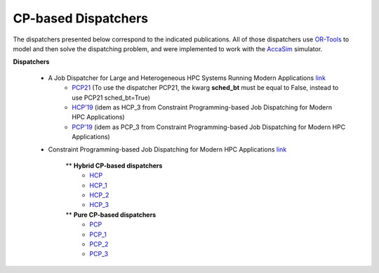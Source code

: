 ====================
CP-based Dispatchers
====================

The dispatchers presented below correspond to the indicated publications. All of those dispatchers use `OR-Tools <https://developers.google.com/optimization/>`_ to model and then solve the dispatching problem, and were implemented to work with the 
`AccaSim <https://accasim.readthedocs.io/en/latest/>`_ simulator. 

**Dispatchers**

	* A Job Dispatcher for Large and Heterogeneous HPC Systems Running Modern Applications `link <#>`_
		* `PCP21 <PCP21/pcp21_dispatcher.py>`_ (To use the dispatcher PCP21, the kwarg **sched_bt** must be equal to False, instead to use PCP21 sched_bt=True)
		* `HCP'19 <HCP/hcp3_scheduler.py>`_ (idem as HCP_3 from Constraint Programming-based Job Dispatching for Modern HPC Applications)
		* `PCP'19 <PCP/pcp3_scheduler.py>`_ (idem as PCP_3 from Constraint Programming-based Job Dispatching for Modern HPC Applications)


	*  Constraint Programming-based Job Dispatching for Modern HPC Applications `link <https://link.springer.com/chapter/10.1007/978-3-030-30048-7_26>`_

		** **Hybrid CP-based dispatchers**
			* `HCP <HCP/hcp_scheduler.py>`_ 
			* `HCP_1 <HCP/hcp1_scheduler.py>`_  
			* `HCP_2 <HCP/hcp2_scheduler.py>`_
			* `HCP_3 <HCP/hcp3_scheduler.py>`_   
				
		** **Pure CP-based dispatchers**
			* `PCP <PCP/pcp_scheduler.py>`_ 
			* `PCP_1 <PCP/pcp1_scheduler.py>`_  
			* `PCP_2 <PCP/pcp2_scheduler.py>`_
			* `PCP_3 <PCP/pcp3_scheduler.py>`_